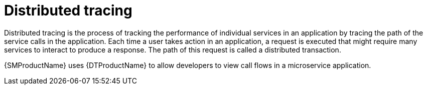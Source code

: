 ////
This module is included in the following assemblies:
* service_mesh/v1x/ossm-config.adoc
* service_mesh/v2x/ossm-observability.adoc
////

[id="ossm-overview-distr-tracing_{context}"]
= Distributed tracing

Distributed tracing is the process of tracking the performance of individual services in an application by tracing the path of the service calls in the application. Each time a user takes action in an application, a request is executed that might require many services to interact to produce a response. The path of this request is called a distributed transaction.

{SMProductName} uses {DTProductName} to allow developers to view call flows in a microservice application.